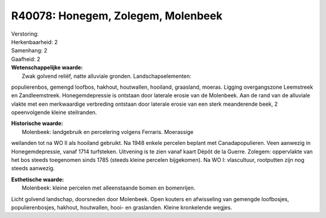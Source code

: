 R40078: Honegem, Zolegem, Molenbeek
===================================

| Verstoring:

| Herkenbaarheid: 2

| Samenhang: 2

| Gaafheid: 2

| **Wetenschappelijke waarde:**
|  Zwak golvend reliëf, natte alluviale gronden. Landschapselementen:
populierenbos, gemengd loofbos, hakhout, houtwallen, hooiland,
graasland, moeras. Ligging overgangszone Leemstreek en Zandleemstreek.
Honegemdepressie is ontstaan door laterale erosie van de Molenbeek. Aan
de rand van de alluviale vlakte met een merkwaardige verbreding ontstaan
door laterale erosie van een sterk meanderende beek, 2 opeenvolgende
kleine steilranden.

| **Historische waarde:**
|  Molenbeek: landgebruik en percelering volgens Ferraris. Moerassige
weilanden tot na WO II als hooiland gebruikt. Na 1948 enkele percelen
beplant met Canadapopulieren. Veen aanwezig in Honegemdepressie, vanaf
1714 turfsteken. Uitvening is te zien vanaf kaart Dépôt de la Guerre.
Zolegem: oppervlakte van het bos steeds toegenomen sinds 1785 (steeds
kleine percelen bijgekomen). Na WO I: vlascultuur, rootputten zijn nog
steeds aanwezig.

| **Esthetische waarde:**
|  Molenbeek: kleine percelen met alleenstaande bomen en bomenrijen.
Licht golvend landschap, doorsneden door Molenbeek. Open kouters en
afwisseling van gemengde loofbosjes, populierenbosjes, hakhout,
houtwallen, hooi- en graslanden. Kleine kronkelende wegjes.



